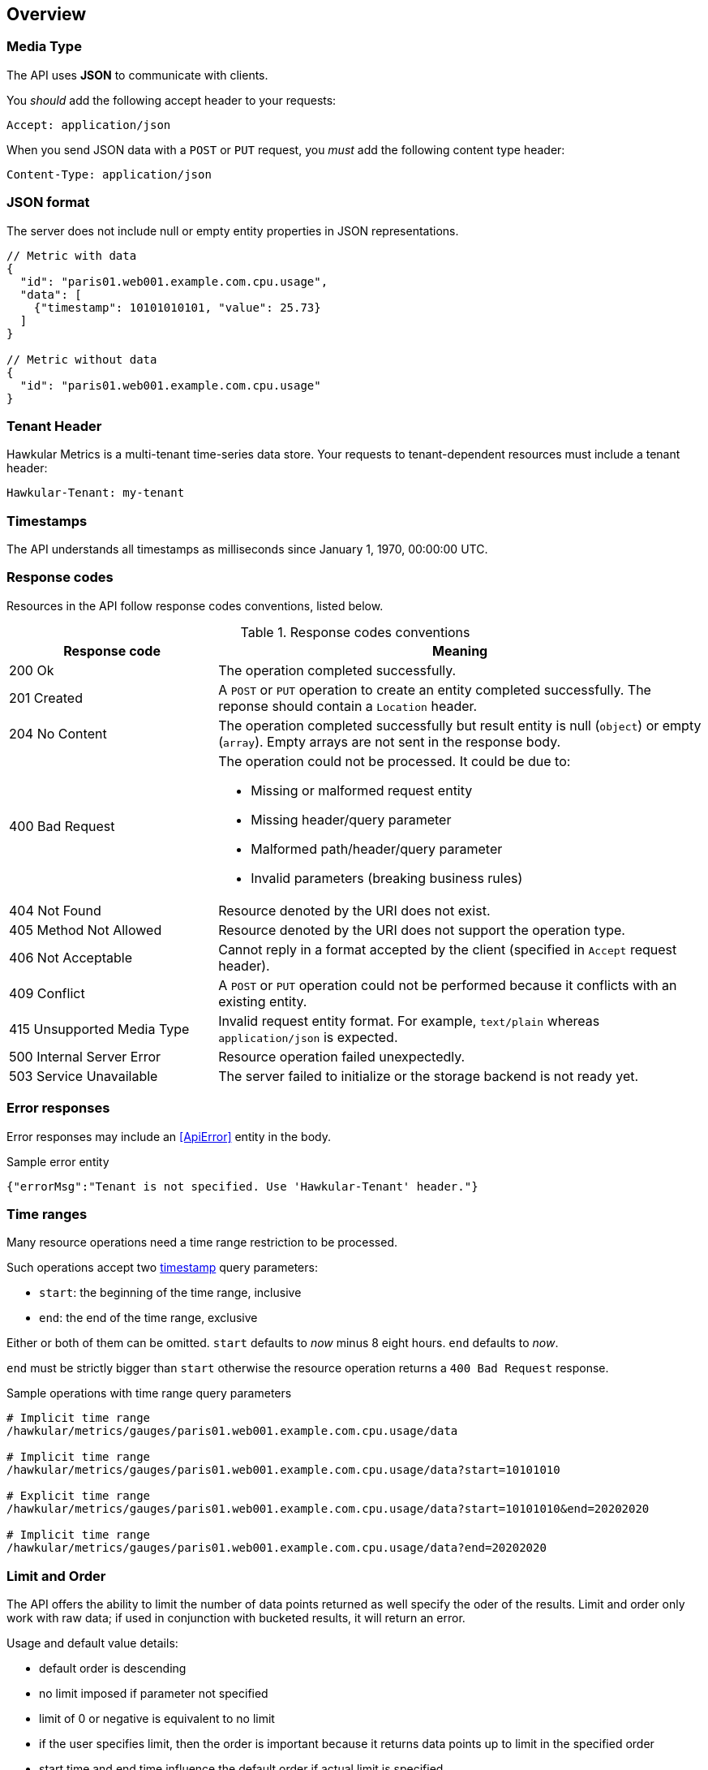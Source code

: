 
== Overview

=== Media Type

The API uses *JSON* to communicate with clients.

You _should_ add the following accept header to your requests:

----
Accept: application/json
----

When you send JSON data with a `POST` or `PUT` request, you _must_ add the following content type header:

----
Content-Type: application/json
----

=== JSON format

The server does not include null or empty entity properties in JSON representations.

[source,javascript]
----
// Metric with data
{
  "id": "paris01.web001.example.com.cpu.usage",
  "data": [
    {"timestamp": 10101010101, "value": 25.73}
  ]
}

// Metric without data
{
  "id": "paris01.web001.example.com.cpu.usage"
}
----

=== Tenant Header

Hawkular Metrics is a multi-tenant time-series data store. Your requests to tenant-dependent resources must include
a tenant header:

----
Hawkular-Tenant: my-tenant
----

=== Timestamps

The API understands all timestamps as milliseconds since January 1, 1970, 00:00:00 UTC.

=== Response codes

Resources in the API follow response codes conventions, listed below.

.Response codes conventions
[cols="30,70a", options="header"]
|===
|Response code |Meaning

|200 Ok
|The operation completed successfully.

|201 Created
|A `POST` or `PUT` operation to create an entity completed successfully.
The reponse should contain a `Location` header.

|204 No Content
|The operation completed successfully but result entity is null (`object`) or empty (`array`).
Empty arrays are not sent in the response body.

|400 Bad Request
|The operation could not be processed. It could be due to:

* Missing or malformed request entity
* Missing header/query parameter
* Malformed path/header/query parameter
* Invalid parameters (breaking business rules)

|404 Not Found
|Resource denoted by the URI does not exist.

|405 Method Not Allowed
|Resource denoted by the URI does not support the operation type.

|406 Not Acceptable
|Cannot reply in a format accepted by the client (specified in `Accept` request header).

|409 Conflict
|A `POST` or `PUT` operation could not be performed because it conflicts with an existing entity.

|415 Unsupported Media Type
|Invalid request entity format. For example, `text/plain` whereas `application/json` is expected.

|500 Internal Server Error
|Resource operation failed unexpectedly.

|503 Service Unavailable
|The server failed to initialize or the storage backend is not ready yet.
|===

=== Error responses

Error responses may include an <<ApiError>> entity in the body.

.Sample error entity
[source,javascript]
----
{"errorMsg":"Tenant is not specified. Use 'Hawkular-Tenant' header."}
----

=== Time ranges

Many resource operations need a time range restriction to be processed.

Such operations accept two <<_timestamps,timestamp>> query parameters:

* `start`: the beginning of the time range, inclusive
* `end`: the end of the time range, exclusive

Either or both of them can be omitted. `start` defaults to _now_ minus 8 eight hours. `end` defaults to _now_.

`end` must be strictly bigger than `start` otherwise the resource operation returns a `400 Bad Request` response.

.Sample operations with time range query parameters
[source,bash]
----
# Implicit time range
/hawkular/metrics/gauges/paris01.web001.example.com.cpu.usage/data

# Implicit time range
/hawkular/metrics/gauges/paris01.web001.example.com.cpu.usage/data?start=10101010

# Explicit time range
/hawkular/metrics/gauges/paris01.web001.example.com.cpu.usage/data?start=10101010&end=20202020

# Implicit time range
/hawkular/metrics/gauges/paris01.web001.example.com.cpu.usage/data?end=20202020
----

=== Limit and Order

The API offers the ability to limit the number of data points returned as well specify the oder of the results.
Limit and order only work with raw data; if used in conjunction with bucketed results, it will return an error.

Usage and default value details:

* default order is descending
* no limit imposed if parameter not specified
* limit of 0 or negative is equivalent to no limit
* if the user specifies limit, then the order is important because it returns data points up to limit in the specified order
* start time and end time influence the default order if actual limit is specified
 ** if only start time is specified then order is ascending
 ** if only end time is specified then order is descending
 ** if both are specified then order is descending
 ** if none are specified then order is descending
 ** order defaults are overridden if order specified
* default order is descending if limit is not specified regardless of specified time range

Sample operations with time range query parameters
[source,bash]
----
# Implicit time range, not limit, and descending order
/hawkular/metrics/gauges/paris01.web001.example.com.cpu.usage/data

# Explicit limit of 10, implicit time range, implicit descending order
/hawkular/metrics/gauges/paris01.web001.example.com.cpu.usage/data?limit=10

# Explicit limit of 10, explicit time range, implicit descending order
/hawkular/metrics/gauges/paris01.web001.example.com.cpu.usage/data?start=10101010&end=20202020&limit=10

# Explicit limit of 10, explicit start, implicit end, implicit ascending order
/hawkular/metrics/gauges/paris01.web001.example.com.cpu.usage/data?start=20202020&limit=10
----

=== Bucket parameters

The API offers the ability to retrieve statistics on gauges, counter and availability metrics.
To compute these statistics, Hawkular Metrics slices a given <<_time_ranges,time range>> into _buckets_.

The size of _buckets_ is configurable. This allows to send a query to get, for example,
monthly statistics over a year of data, or hourly statistics over a week of data.

Bucket size is configured with either the `buckets` or the `bucketDuration` query parameter, exclusively:

* `buckets` indicates the desired number of buckets over the specified timerange
* `bucketDuration` forces bucket size to the specified amount of time

`bucketDuration` is a <<_duration, duration>>-formatted string.

If both parameters are specified, the resource operation returns a `400 Bad Request` response.


.Sample operations with bucket query parameters
[source,bash]
----
# Desired number of buckets
/hawkular/metrics/gauges/paris01.web001.example.com.cpu.usage/data?start=10101010&end=20202020&buckets=10

# Desired bucket size
/hawkular/metrics/gauges/paris01.web001.example.com.cpu.usage/data?start=10101010&end=20202020&bucketDuration=1mn
----

=== Custom string formats

Some path or query parameters in the Metrics REST API use custom string formats.

==== Tags list

The parameter represents a list of tags, comma separated. A tag has the form `name:value`.
Names and values cannot contain commas or colons.

Throughout this document, this string format is identified as `tag-list`.

.Tags List format example
----
/hawkular/metrics/metrics?tags=host:web001.example.com,dc:paris01,type:system
----

==== Duration

The parameter represents an amount of time. Duration is formed of a length and a unit.

Length is a long integer (`int64`).

Allowed units are the following:

* `ms` for milliseconds
* `s` for seconds
* `mn` for minutes
* `h` for hours
* `d` for days

Throughout this document, this string format is identified as `duration`.

.Duration format example
----
/hawkular/metrics/gauges/paris01.web001.example.com.cpu.usage/data?bucketDuration=1h
----
